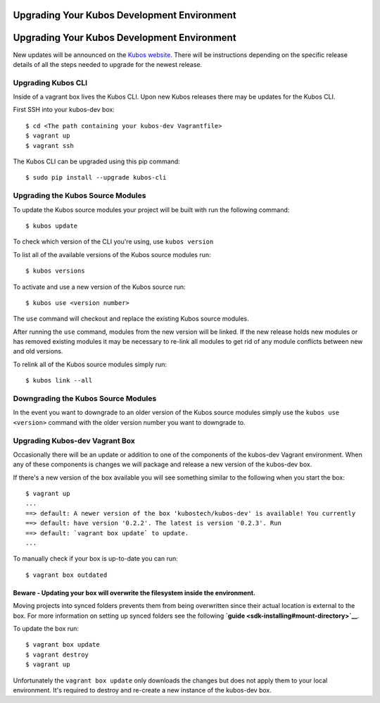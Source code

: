 Upgrading Your Kubos Development Environment
============================================

Upgrading Your Kubos Development Environment
============================================

New updates will be announced on the `Kubos
website <http://docs.kubos.co/>`__. There will be instructions depending
on the specific release details of all the steps needed to upgrade for
the newest release.

Upgrading Kubos CLI
-------------------

Inside of a vagrant box lives the Kubos CLI. Upon new Kubos releases
there may be updates for the Kubos CLI.

First SSH into your kubos-dev box:

::

       $ cd <The path containing your kubos-dev Vagrantfile>
       $ vagrant up
       $ vagrant ssh

The Kubos CLI can be upgraded using this pip command:

::

        $ sudo pip install --upgrade kubos-cli

Upgrading the Kubos Source Modules
----------------------------------

To update the Kubos source modules your project will be built with run
the following command:

::

        $ kubos update

To check which version of the CLI you're using, use ``kubos version``

To list all of the available versions of the Kubos source modules run:

::

        $ kubos versions

To activate and use a new version of the Kubos source run:

::

        $ kubos use <version number>

The ``use`` command will checkout and replace the existing Kubos source
modules.

After running the ``use`` command, modules from the new version will be
linked. If the new release holds new modules or has removed existing
modules it may be necessary to re-link all modules to get rid of any
module conflicts between new and old versions.

To relink all of the Kubos source modules simply run:

::

        $ kubos link --all

Downgrading the Kubos Source Modules
------------------------------------

In the event you want to downgrade to an older version of the Kubos
source modules simply use the ``kubos use <version>`` command with the
older version number you want to downgrade to.

Upgrading Kubos-dev Vagrant Box
-------------------------------

Occasionally there will be an update or addition to one of the
components of the kubos-dev Vagrant environment. When any of these
components is changes we will package and release a new version of the
kubos-dev box.

If there's a new version of the box available you will see something
similar to the following when you start the box:

::

        $ vagrant up
        ...
        ==> default: A newer version of the box 'kubostech/kubos-dev' is available! You currently
        ==> default: have version '0.2.2'. The latest is version '0.2.3'. Run
        ==> default: `vagrant box update` to update.
        ...

To manually check if your box is up-to-date you can run:

::

        $ vagrant box outdated

Beware - Updating your box will overwrite the filesystem inside the environment.
^^^^^^^^^^^^^^^^^^^^^^^^^^^^^^^^^^^^^^^^^^^^^^^^^^^^^^^^^^^^^^^^^^^^^^^^^^^^^^^^

Moving projects into synced folders prevents them from being overwritten
since their actual location is external to the box. For more information
on setting up synced folders see the following
**`guide <sdk-installing#mount-directory>`__**.

To update the box run:

::

        $ vagrant box update
        $ vagrant destroy
        $ vagrant up

Unfortunately the ``vagrant box update`` only downloads the changes but
does not apply them to your local environment. It's required to destroy
and re-create a new instance of the kubos-dev box.
